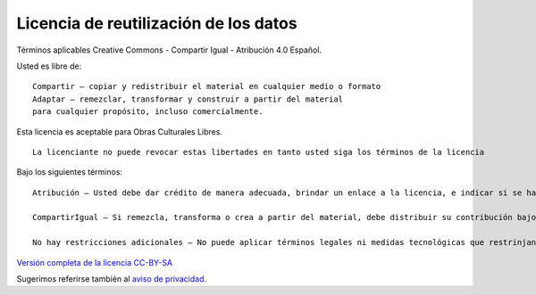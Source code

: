 Licencia de reutilización de los datos
======================================

Términos aplicables Creative Commons - Compartir Igual - Atribución 4.0
Español.

Usted es libre de:

::

   Compartir — copiar y redistribuir el material en cualquier medio o formato
   Adaptar — remezclar, transformar y construir a partir del material
   para cualquier propósito, incluso comercialmente.

Esta licencia es aceptable para Obras Culturales Libres.

::

   La licenciante no puede revocar estas libertades en tanto usted siga los términos de la licencia

Bajo los siguientes términos:

::

   Atribución — Usted debe dar crédito de manera adecuada, brindar un enlace a la licencia, e indicar si se han realizado cambios. Puede hacerlo en cualquier forma razonable, pero no de forma tal que sugiera que usted o su uso tienen el apoyo de la licenciante.

   CompartirIgual — Si remezcla, transforma o crea a partir del material, debe distribuir su contribución bajo la lamisma licencia del original.

   No hay restricciones adicionales — No puede aplicar términos legales ni medidas tecnológicas que restrinjan legalmente a otras a hacer cualquier uso permitido por la licencia.

`Versión completa de la licencia
CC-BY-SA <https://creativecommons.org/licenses/by-sa/4.0/deed.es>`__

Sugerimos referirse también al `aviso de
privacidad <https://www.quienesquien.wiki/privacidad>`__.
